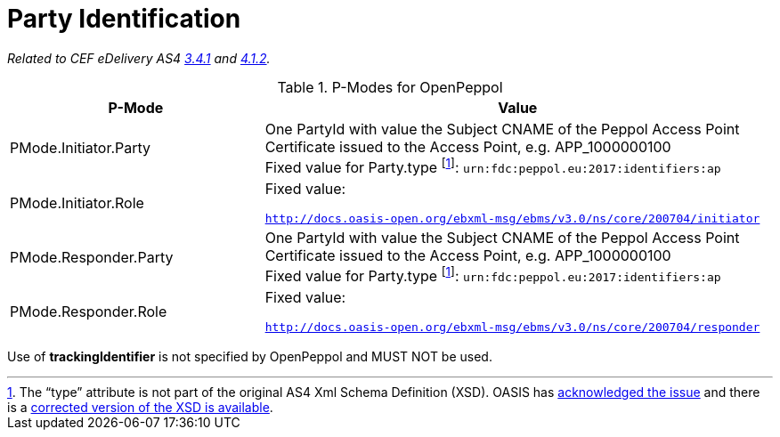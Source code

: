 = Party Identification

_Related to CEF eDelivery AS4 link:{base}PartyIdentification[3.4.1] and link:{base}AddressingandPartyIdentification[4.1.2]._

[cols="1,2", options="header"]
.P-Modes for OpenPeppol
|===
| P-Mode
| Value

| PMode.Initiator.Party
| One PartyId with value the Subject CNAME of the Peppol Access Point Certificate issued to the Access Point, e.g. APP_1000000100 +
Fixed value for Party.type footnoteref:[typeIssue, The “type” attribute is not part of the original AS4 Xml Schema Definition (XSD). OASIS has link:https://issues.oasis-open.org/projects/EBXMLMSG/issues/EBXMLMSG-2[acknowledged the issue] and there is a  link:https://www.oasis-open.org/committees/download.php/64179/ebms-header-3_0-200704_with_property_type_attribute.xsd[corrected version of the XSD is available].]: `urn:fdc:peppol.eu:2017:identifiers:ap`

| PMode.Initiator.Role
| Fixed value:

  `http://docs.oasis-open.org/ebxml-msg/ebms/v3.0/ns/core/200704/initiator`

| PMode.Responder.Party
| One PartyId with value the Subject CNAME of the Peppol Access Point Certificate issued to the Access Point, e.g. APP_1000000100 +
Fixed value for Party.type footnoteref:[typeIssue]: `urn:fdc:peppol.eu:2017:identifiers:ap`

| PMode.Responder.Role
| Fixed value:

`http://docs.oasis-open.org/ebxml-msg/ebms/v3.0/ns/core/200704/responder`
|===

Use of *trackingIdentifier* is not specified by OpenPeppol and MUST NOT be used.
